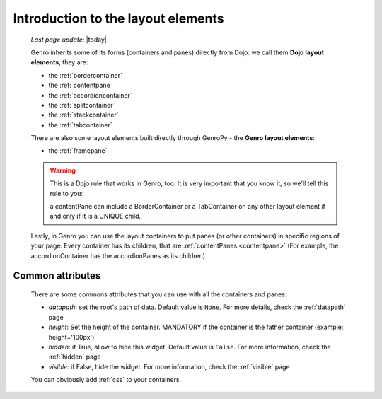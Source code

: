 .. _layout_introduction:

===================================
Introduction to the layout elements
===================================
    
    *Last page update*: |today|
    
    Genro inherits some of its forms (containers and panes) directly from Dojo: we call
    them **Dojo layout elements**; they are:
    
    * the :ref:`bordercontainer`
    * the :ref:`contentpane`
    * the :ref:`accordioncontainer`
    * the :ref:`splitcontainer`
    * the :ref:`stackcontainer`
    * the :ref:`tabcontainer`
    
    There are also some layout elements built directly through GenroPy - the **Genro layout elements**:
    
    * the :ref:`framepane`
    
    .. warning:: This is a Dojo rule that works in Genro, too. It is very important that you know it, so
                 we'll tell this rule to you:
                 
                 a contentPane can include a BorderContainer or a TabContainer on any other layout
                 element if and only if it is a UNIQUE child.
    
    Lastly, in Genro you can use the layout containers to put panes (or other containers) in specific
    regions of your page. Every container has its children, that are :ref:`contentPanes <contentpane>`
    (For example, the accordionContainer has the accordionPanes as its children)
    
.. _layout_common_attributes:

Common attributes
=================

    There are some commons attributes that you can use with all the containers and panes:
    
    * *datapath*: set the root's path of data. Default value is ``None``. For more details, check
      the :ref:`datapath` page
    * *height*: Set the height of the container. MANDATORY if the container is the father container (example: height='100px')
    * *hidden*: if True, allow to hide this widget. Default value is ``False``. For more information,
      check the :ref:`hidden` page
    * *visible*: if False, hide the widget. For more information, check the :ref:`visible` page
    
    You can obviously add :ref:`css` to your containers.
